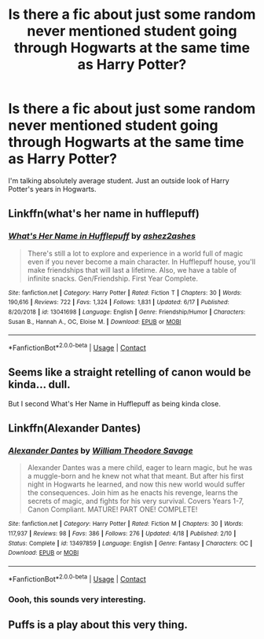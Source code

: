 #+TITLE: Is there a fic about just some random never mentioned student going through Hogwarts at the same time as Harry Potter?

* Is there a fic about just some random never mentioned student going through Hogwarts at the same time as Harry Potter?
:PROPERTIES:
:Author: frostking104
:Score: 3
:DateUnix: 1603358630.0
:DateShort: 2020-Oct-22
:FlairText: Request
:END:
I'm talking absolutely average student. Just an outside look of Harry Potter's years in Hogwarts.


** Linkffn(what's her name in hufflepuff)
:PROPERTIES:
:Author: kdbvols
:Score: 7
:DateUnix: 1603373647.0
:DateShort: 2020-Oct-22
:END:

*** [[https://www.fanfiction.net/s/13041698/1/][*/What's Her Name in Hufflepuff/*]] by [[https://www.fanfiction.net/u/12472/ashez2ashes][/ashez2ashes/]]

#+begin_quote
  There's still a lot to explore and experience in a world full of magic even if you never become a main character. In Hufflepuff house, you'll make friendships that will last a lifetime. Also, we have a table of infinite snacks. Gen/Friendship. First Year Complete.
#+end_quote

^{/Site/:} ^{fanfiction.net} ^{*|*} ^{/Category/:} ^{Harry} ^{Potter} ^{*|*} ^{/Rated/:} ^{Fiction} ^{T} ^{*|*} ^{/Chapters/:} ^{30} ^{*|*} ^{/Words/:} ^{190,616} ^{*|*} ^{/Reviews/:} ^{722} ^{*|*} ^{/Favs/:} ^{1,324} ^{*|*} ^{/Follows/:} ^{1,831} ^{*|*} ^{/Updated/:} ^{6/17} ^{*|*} ^{/Published/:} ^{8/20/2018} ^{*|*} ^{/id/:} ^{13041698} ^{*|*} ^{/Language/:} ^{English} ^{*|*} ^{/Genre/:} ^{Friendship/Humor} ^{*|*} ^{/Characters/:} ^{Susan} ^{B.,} ^{Hannah} ^{A.,} ^{OC,} ^{Eloise} ^{M.} ^{*|*} ^{/Download/:} ^{[[http://www.ff2ebook.com/old/ffn-bot/index.php?id=13041698&source=ff&filetype=epub][EPUB]]} ^{or} ^{[[http://www.ff2ebook.com/old/ffn-bot/index.php?id=13041698&source=ff&filetype=mobi][MOBI]]}

--------------

*FanfictionBot*^{2.0.0-beta} | [[https://github.com/FanfictionBot/reddit-ffn-bot/wiki/Usage][Usage]] | [[https://www.reddit.com/message/compose?to=tusing][Contact]]
:PROPERTIES:
:Author: FanfictionBot
:Score: 2
:DateUnix: 1603373668.0
:DateShort: 2020-Oct-22
:END:


** Seems like a straight retelling of canon would be kinda... dull.

But I second What's Her Name in Hufflepuff as being kinda close.
:PROPERTIES:
:Author: wizzard-of-time
:Score: 6
:DateUnix: 1603374858.0
:DateShort: 2020-Oct-22
:END:


** Linkffn(Alexander Dantes)
:PROPERTIES:
:Author: righteousronin
:Score: 4
:DateUnix: 1603360679.0
:DateShort: 2020-Oct-22
:END:

*** [[https://www.fanfiction.net/s/13497859/1/][*/Alexander Dantes/*]] by [[https://www.fanfiction.net/u/2319063/William-Theodore-Savage][/William Theodore Savage/]]

#+begin_quote
  Alexander Dantes was a mere child, eager to learn magic, but he was a muggle-born and he knew not what that meant. But after his first night in Hogwarts he learned, and now this new world would suffer the consequences. Join him as he enacts his revenge, learns the secrets of magic, and fights for his very survival. Covers Years 1-7, Canon Compliant. MATURE! PART ONE! COMPLETE!
#+end_quote

^{/Site/:} ^{fanfiction.net} ^{*|*} ^{/Category/:} ^{Harry} ^{Potter} ^{*|*} ^{/Rated/:} ^{Fiction} ^{M} ^{*|*} ^{/Chapters/:} ^{30} ^{*|*} ^{/Words/:} ^{117,937} ^{*|*} ^{/Reviews/:} ^{98} ^{*|*} ^{/Favs/:} ^{386} ^{*|*} ^{/Follows/:} ^{276} ^{*|*} ^{/Updated/:} ^{4/18} ^{*|*} ^{/Published/:} ^{2/10} ^{*|*} ^{/Status/:} ^{Complete} ^{*|*} ^{/id/:} ^{13497859} ^{*|*} ^{/Language/:} ^{English} ^{*|*} ^{/Genre/:} ^{Fantasy} ^{*|*} ^{/Characters/:} ^{OC} ^{*|*} ^{/Download/:} ^{[[http://www.ff2ebook.com/old/ffn-bot/index.php?id=13497859&source=ff&filetype=epub][EPUB]]} ^{or} ^{[[http://www.ff2ebook.com/old/ffn-bot/index.php?id=13497859&source=ff&filetype=mobi][MOBI]]}

--------------

*FanfictionBot*^{2.0.0-beta} | [[https://github.com/FanfictionBot/reddit-ffn-bot/wiki/Usage][Usage]] | [[https://www.reddit.com/message/compose?to=tusing][Contact]]
:PROPERTIES:
:Author: FanfictionBot
:Score: 1
:DateUnix: 1603360696.0
:DateShort: 2020-Oct-22
:END:


*** Oooh, this sounds very interesting.
:PROPERTIES:
:Author: frostking104
:Score: 1
:DateUnix: 1603411055.0
:DateShort: 2020-Oct-23
:END:


** Puffs is a play about this very thing.
:PROPERTIES:
:Author: dsarma
:Score: 2
:DateUnix: 1603364880.0
:DateShort: 2020-Oct-22
:END:
